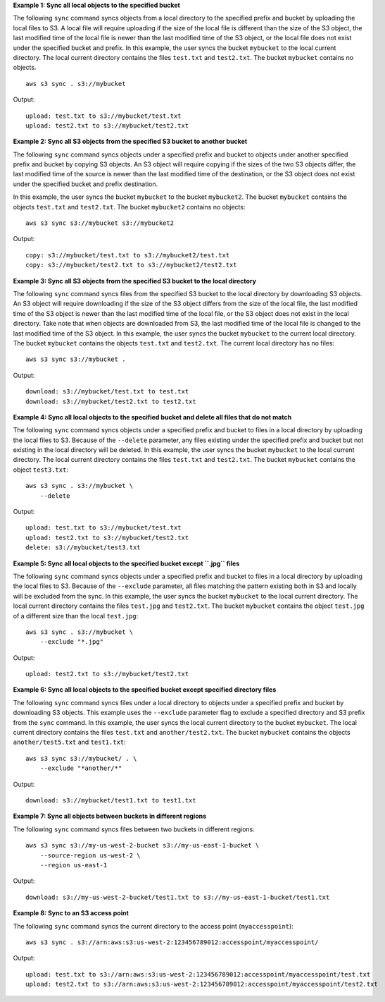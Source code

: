**Example 1: Sync all local objects to the specified bucket**

The following ``sync`` command syncs objects from a local directory to the specified prefix and bucket by
uploading the local files to S3.  A local file will require uploading if the size of the local file is different than
the size of the S3 object, the last modified time of the local file is newer than the last modified time of the S3
object, or the local file does not exist under the specified bucket and prefix.  In this example, the user syncs the
bucket ``mybucket`` to the local current directory.  The local current directory contains the files ``test.txt`` and
``test2.txt``.  The bucket ``mybucket`` contains no objects. ::

    aws s3 sync . s3://mybucket

Output::

    upload: test.txt to s3://mybucket/test.txt
    upload: test2.txt to s3://mybucket/test2.txt

**Example 2: Sync all S3 objects from the specified S3 bucket to another bucket**

The following ``sync`` command syncs objects under a specified prefix and bucket to objects under another specified
prefix and bucket by copying S3 objects. An S3 object will require copying if the sizes of the two S3 objects differ,
the last modified time of the source is newer than the last modified time of the destination, or the S3 object does not
exist under the specified bucket and prefix destination. 

In this example, the user syncs the bucket ``mybucket`` to the bucket ``mybucket2``. The bucket ``mybucket`` contains the objects ``test.txt`` and ``test2.txt``. The bucket
``mybucket2`` contains no objects::

    aws s3 sync s3://mybucket s3://mybucket2

Output::

    copy: s3://mybucket/test.txt to s3://mybucket2/test.txt
    copy: s3://mybucket/test2.txt to s3://mybucket2/test2.txt

**Example 3: Sync all S3 objects from the specified S3 bucket to the local directory**

The following ``sync`` command syncs files from the specified S3 bucket to the local directory by
downloading S3 objects. An S3 object will require downloading if the size of the S3 object differs from the size of the
local file, the last modified time of the S3 object is newer than the last modified time of the local file, or the S3
object does not exist in the local directory. Take note that when objects are downloaded from S3, the last modified
time of the local file is changed to the last modified time of the S3 object. In this example, the user syncs the
bucket ``mybucket`` to the current local directory. The bucket ``mybucket`` contains the objects ``test.txt`` and
``test2.txt``.  The current local directory has no files::

    aws s3 sync s3://mybucket .

Output::

    download: s3://mybucket/test.txt to test.txt
    download: s3://mybucket/test2.txt to test2.txt

**Example 4: Sync all local objects to the specified bucket and delete all files that do not match**

The following ``sync`` command syncs objects under a specified prefix and bucket to files in a local directory by
uploading the local files to S3.  Because of the ``--delete`` parameter, any files existing under the
specified prefix and bucket but not existing in the local directory will be deleted.  In this example, the user syncs
the bucket ``mybucket`` to the local current directory.  The local current directory contains the files ``test.txt`` and
``test2.txt``.  The bucket ``mybucket`` contains the object ``test3.txt``::

    aws s3 sync . s3://mybucket \
        --delete

Output::

    upload: test.txt to s3://mybucket/test.txt
    upload: test2.txt to s3://mybucket/test2.txt
    delete: s3://mybucket/test3.txt

**Example 5: Sync all local objects to the specified bucket except ``.jpg`` files**

The following ``sync`` command syncs objects under a specified prefix and bucket to files in a local directory by
uploading the local files to S3. Because of the ``--exclude`` parameter, all files matching the pattern
existing both in S3 and locally will be excluded from the sync. In this example, the user syncs the bucket ``mybucket``
to the local current directory.  The local current directory contains the files ``test.jpg`` and ``test2.txt``.  The
bucket ``mybucket`` contains the object ``test.jpg`` of a different size than the local ``test.jpg``::

    aws s3 sync . s3://mybucket \
        --exclude "*.jpg"

Output::

    upload: test2.txt to s3://mybucket/test2.txt

**Example 6: Sync all local objects to the specified bucket except specified directory files**

The following ``sync`` command syncs files under a local directory to objects under a specified prefix and bucket by
downloading S3 objects.  This example uses the ``--exclude`` parameter flag to exclude a specified directory
and S3 prefix from the ``sync`` command.  In this example, the user syncs the local current directory to the bucket
``mybucket``.  The local current directory contains the files ``test.txt`` and ``another/test2.txt``.  The bucket
``mybucket`` contains the objects ``another/test5.txt`` and ``test1.txt``::

    aws s3 sync s3://mybucket/ . \
        --exclude "*another/*"

Output::

    download: s3://mybucket/test1.txt to test1.txt

**Example 7: Sync all objects between buckets in different regions**

The following ``sync`` command syncs files between two buckets in different regions::

    aws s3 sync s3://my-us-west-2-bucket s3://my-us-east-1-bucket \
        --source-region us-west-2 \
        --region us-east-1

Output::

    download: s3://my-us-west-2-bucket/test1.txt to s3://my-us-east-1-bucket/test1.txt

**Example 8: Sync to an S3 access point**

The following ``sync`` command syncs the current directory to the access point (``myaccesspoint``)::

    aws s3 sync . s3://arn:aws:s3:us-west-2:123456789012:accesspoint/myaccesspoint/

Output::

    upload: test.txt to s3://arn:aws:s3:us-west-2:123456789012:accesspoint/myaccesspoint/test.txt
    upload: test2.txt to s3://arn:aws:s3:us-west-2:123456789012:accesspoint/myaccesspoint/test2.txt
